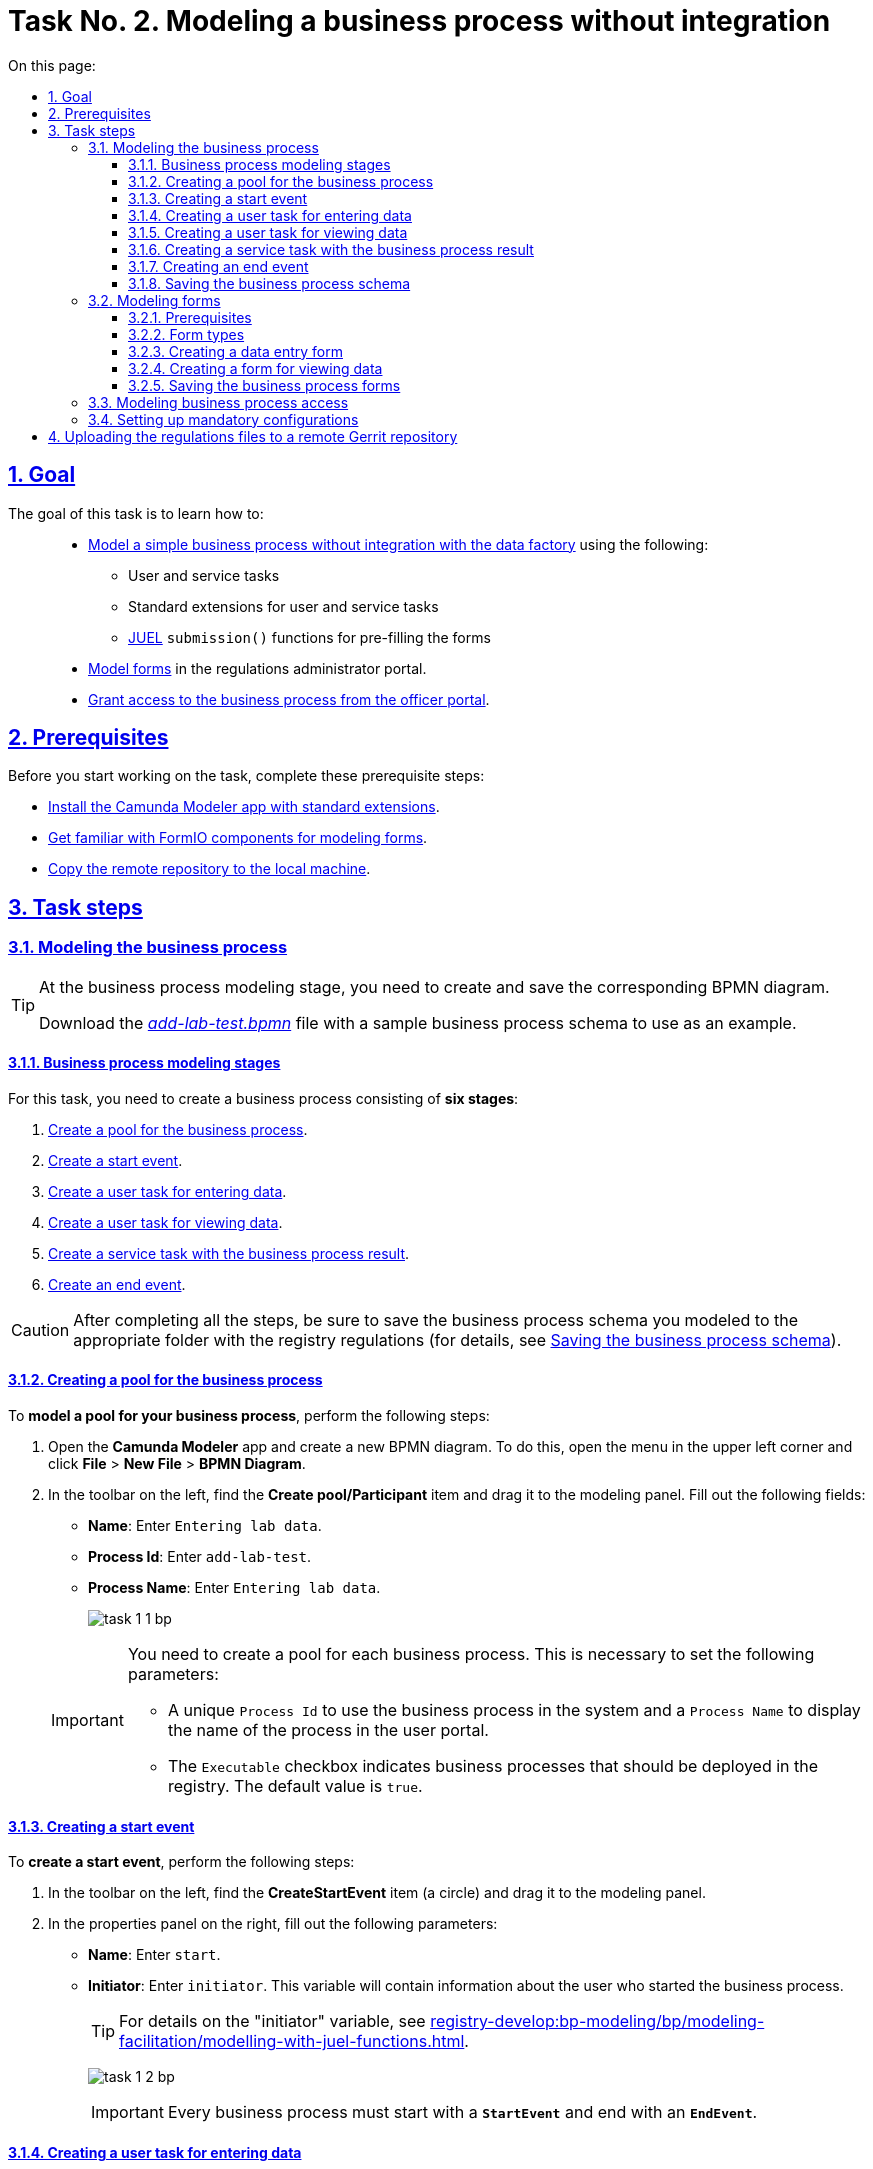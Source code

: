 :toc-title: On this page:
:toc: auto
:toclevels: 5
:experimental:
:sectnums:
:sectnumlevels: 5
:sectanchors:
:sectlinks:
:partnums:

//= Завдання 2. Моделювання бізнес-процесу без інтеграцій
= Task No. 2. Modeling a business process without integration

//== Мета завдання
== Goal

//Виконання цього завдання має на меті: ::
The goal of this task is to learn how to: ::

//* Навчити xref:#bp-modeling[моделювати простий бізнес-процес без інтеграцій із фабрикою даних] за допомогою:
* xref:#bp-modeling[Model a simple business process without integration with the data factory] using the following:
//** користувацьких та сервісних задач;
** User and service tasks
//** типових розширень для користувацьких та сервісних задач;
** Standard extensions for user and service tasks
//** xref:registry-develop:bp-modeling/bp/modeling-facilitation/modelling-with-juel-functions.adoc[JUEL-функції] `submission()` для передзаповнення форм.
** xref:registry-develop:bp-modeling/bp/modeling-facilitation/modelling-with-juel-functions.adoc[JUEL] `submission()` functions for pre-filling the forms
//* Навчити xref:#forms-modeling[моделювати форми] в Кабінеті адміністратора регламентів.
* xref:#forms-modeling[Model forms] in the regulations administrator portal.
//* Навчити xref:#bp-access[надавати доступ до бізнес-процесу з Кабінету посадової особи].
* xref:#bp-access[Grant access to the business process from the officer portal].

== Prerequisites

//Перед проходженням завдання необхідно виконати наступні передумови:
Before you start working on the task, complete these prerequisite steps:

//* xref:bp-modeling/bp/element-templates/bp-element-templates-installation-configuration.adoc#business-process-modeler-extensions-installation[Встановіть додаток Camunda Modeler і типові розширення до нього].
* xref:bp-modeling/bp/element-templates/bp-element-templates-installation-configuration.adoc#business-process-modeler-extensions-installation[Install the Camunda Modeler app with standard extensions].
//* xref:registry-develop:bp-modeling/forms/bp-modeling-forms-general-description.adoc[Ознайомтеся із компонентами FormIO для моделювання форм].
* xref:registry-develop:bp-modeling/forms/bp-modeling-forms-general-description.adoc[Get familiar with FormIO components for modeling forms].
//* xref:registry-develop:registry-admin/regulations-deploy/registry-admin-deploy-regulation.adoc[Виконайте копіювання віддаленого репозиторію на локальну машину].
* xref:registry-develop:registry-admin/regulations-deploy/registry-admin-deploy-regulation.adoc[Copy the remote repository to the local machine].


//== Процес виконання завдання
== Task steps

[#bp-modeling]
//=== Моделювання бізнес-процесу
=== Modeling the business process

[TIP]
====
//На етапі моделювання бізнес-процесу необхідно створити та зберегти відповідну BPMN-діаграму.
At the business process modeling stage, you need to create and save the corresponding BPMN diagram.

//Використовуйте файл _link:{attachmentsdir}/study-project/task-1/bp-schema/add-lab-test.bpmn[add-lab-test.bpmn]_ із готовою схемою бізнес-процесу для прикладу.
Download the _link:{attachmentsdir}/study-project/task-1/bp-schema/add-lab-test.bpmn[add-lab-test.bpmn]_ file with a sample business process schema to use as an example.
====

//==== Етапи моделювання бізнес-процесу
==== Business process modeling stages

//В рамках цього завдання моделювальник має створити бізнес-процес, що складається з *6 етапів*:
For this task, you need to create a business process consisting of *six stages*:

//. xref:#create-pool-bp[Створення пулу для бізнес-процесу].
. xref:#create-pool-bp[Create a pool for the business process].
//. xref:#create-start-event[Створення початкової події].
. xref:#create-start-event[Create a start event].
//. xref:#create-task-add-lab-data[Створення користувацької задачі для внесення даних].
. xref:#create-task-add-lab-data[Create a user task for entering data].
//. xref:#create-task-view-lab-data[Створення користувацької задачі для перегляду даних].
. xref:#create-task-view-lab-data[Create a user task for viewing data].
//. xref:#create-service-task-bp-result[Створення сервісної задачі із результатом бізнес-процесу].
. xref:#create-service-task-bp-result[Create a service task with the business process result].
//. xref:#create-end-event[Створення кінцевої події].
. xref:#create-end-event[Create an end event].

//CAUTION: *Важливо!* Після проходження всіх етапів, не забудьте зберегти змодельовану схему бізнес-процесу до відповідної папки з регламентом реєстру (_див. xref:#save-bp-schema[Збереження змодельованої схеми бізнес-процесу]_)
CAUTION: After completing all the steps, be sure to save the business process schema you modeled to the appropriate folder with the registry regulations (for details, see xref:#save-bp-schema[Saving the business process schema]).

[#create-pool-bp]
//==== Створення пулу для бізнес-процесу
==== Creating a pool for the business process

//Найперше, *змоделюйте пул для бізнес-процесу*. Для цього виконайте наступні кроки:
To *model a pool for your business process*, perform the following steps:

//* Відкрийте додаток *Camunda Modeler* та створіть нову діаграму BPMN. Для цього у лівому верхньому куті натисніть меню *File* -> *New File* -> *BPMN Diagram*.
. Open the *Camunda Modeler* app and create a new BPMN diagram. To do this, open the menu in the upper left corner and click *File* > *New File* > *BPMN Diagram*.
//* На панелі інструментів, зліва, знайдіть елемент *Create pool/Participant*, перетягніть його до панелі моделювання та заповніть наступні поля відповідними значеннями:
. In the toolbar on the left, find the *Create pool/Participant* item and drag it to the modeling panel. Fill out the following fields:
+
//** у полі `Name` введіть `Внесення даних про лабораторію`;
* *Name*: Enter `Entering lab data`.
//** у полі `Process id` введіть `add-lab-test`;
* *Process Id*: Enter `add-lab-test`.
//** у полі `Process name` вкажіть `Внесення даних про лабораторію`.
* *Process Name*: Enter `Entering lab data`.
+
image:registry-develop:study-project/task-1/task-1-1-bp.png[]

+
[IMPORTANT]
====
//Пул необхідно створювати для кожного бізнес-процесу. Це потрібно для того, щоб задати певні параметри:
You need to create a pool for each business process. This is necessary to set the following parameters:

//* Унікальний `Process id` для використання цього бізнес-процесу у системі та `Process name` для відображення назви процесу у Кабінеті користувача;
* A unique `Process Id` to use the business process in the system and a `Process Name` to display the name of the process in the user portal.
//* Прапорець (checkbox) `Executable` вказує, що цей бізнес-процес повинен бути розгорнутий у реєстрі (значення “true” за замовчуванням).
* The `Executable` checkbox indicates business processes that should be deployed in the registry. The default value is `true`.
====

[#create-start-event]
//==== Створення початкової події
==== Creating a start event

//*Створіть початкову подію*. Для цього виконайте наступні кроки:
To *create a start event*, perform the following steps:

//* На панелі інструментів, зліва, знайдіть елемент (коло) *CreateStartEvent* та перетягніть його до панелі моделювання.
. In the toolbar on the left, find the *CreateStartEvent* item (a circle) and drag it to the modeling panel.
//* На панелі налаштувань, справа, заповніть наступні параметри відповідними значеннями:
. In the properties panel on the right, fill out the following parameters:
//** у полі `Name` введіть `початок`;
* *Name*: Enter `start`.
//** у полі `Initiator` введіть `initiator`, змінна, яка буде у собі містити інформацію про поточного користувача, який запустив цей бізнес-процес.
* *Initiator*: Enter `initiator`. This variable will contain information about the user who started the business process.
+
[TIP]
====
//Детальна інформація щодо змінної initiator доступна за xref:registry-develop:bp-modeling/bp/modeling-facilitation/modelling-with-juel-functions.adoc[посиланням].
For details on the "initiator" variable, see  xref:registry-develop:bp-modeling/bp/modeling-facilitation/modelling-with-juel-functions.adoc[].
====
image:registry-develop:study-project/task-1/task-1-2-bp.png[]
+
[IMPORTANT]
====
//Кожен бізнес-процес повинен починатися зі *`StartEvent`* і закінчуватися *`EndEvent`*.
Every business process must start with a *`StartEvent`* and end with an *`EndEvent`*.
====

[#create-task-add-lab-data]
//==== Створення користувацької задачі для внесення даних
==== Creating a user task for entering data

//Далі *створіть користувацьку задачу (User Task), призначену для внесення даних*. Для цього виконайте наступні кроки:
To *create a user task for entering data*, perform the following steps:

//* Оберіть коло з початковою подією, змодельованою на xref:#create-start-event[попередньому етапі], та приєднайте нову користувацьку задачу, натиснувши іконку *Append Task*.
. Select the circle with the start event from the xref:#create-start-event[previous stage] and add a new user task by clicking the *Append Task* icon.
//* Вкажіть тип задачі, натиснувши іконку ключа та обравши з меню пункт *User Task*.
. Set the task type by clicking the wrench icon and selecting *User Task* from the menu.
//* Введіть назву задачі -- `Внесення даних про лабораторію` (поле `Name` на панелі справа).
. In the properties panel on the right, enter the task's name into the *Name* field: `Enter lab data`.
//* На панелі налаштувань, справа, заповніть наступні параметри відповідними значеннями:
. In the properties panel on the right, configure the following parameters:
//** натисніть `Open Catalog`, оберіть шаблон *User Form* (*Користувацька форма*) та натисніть `Apply` для підтвердження;
.. Click *`Open Catalog`*, select the *User Form* template, and click *`Apply`*.
//** заповніть наступні поля:
.. Fill out the following fields:
//*** у полі `Id` зазначте `addLabForm`;
* *Id*: Enter `addLabForm`.
//*** у полі `Name` введіть `Внесення даних про лабораторію`;
* *Name*: Enter `Enter lab data`.
//*** у полі `Form key` введіть `add-lab-bp-add-lab-test`;
* *Form key*: Enter `add-lab-bp-add-lab-test`.
//*** у полі `Assignee` вкажіть `${initiator}`.
* *Assignee*: Enter `${initiator}`.

image:registry-develop:study-project/task-1/task-1-3-bp.png[]

[#create-task-view-lab-data]
//==== Створення користувацької задачі для перегляду даних
==== Creating a user task for viewing data

//Далі *створіть користувацьку задачу (User Task), призначену для перегляду даних*. Для цього виконайте наступні кроки:
To *create a user task for viewing data*, perform the following steps:

//* Оберіть прямокутник із користувацькою задачею *Внесення даних про лабораторію*, змодельованою на xref:#create-task-add-lab-data[попередньому етапі], та приєднайте нову користувацьку задачу, натиснувши іконку *Append Task*.
. Select the rectangle with the user task from the xref:#create-task-add-lab-data[previous stage] and add a new user task by clicking the *Append Task* icon.
//* Введіть назву задачі -- *Перегляд даних про лабораторію* (поле `Name` на панелі справа).
. In the properties panel on the right, enter the task's name into the *Name* field: `View lab data`.
//* Вкажіть тип задачі, натиснувши іконку ключа та обравши з меню пункт *User Task*.
. Set the task type by clicking the wrench icon and selecting *User Task* from the menu.
//* На панелі налаштувань, справа, заповніть наступні параметри відповідними значеннями:
. In the properties panel on the right, configure the following parameters:
+
--
//** натисніть `Open Catalog`, оберіть шаблон *User Form* (*Користувацька форма*) та натисніть `Apply` для підтвердження;
.. Click *`Open Catalog`*, select the *User Form* template, and click *`Apply`*.
//** заповніть наступні поля:
.. Fill out the following fields:
//*** у полі `Name` введіть значення `Перегляд даних про лабораторію`;
* *Name*: Enter `View lab data`.
+
[TIP]
====
//Для задач поле `Name` використовується лише для відображення назви задачі у бізнес-процесі й жодним чином не впливає на бізнес-логіку.
The task's *Name* field is used to display the task's name in the business process and does not affect the business logic in any way.
====
//*** у полі `Form key` введіть `add-lab-bp-view-lab-test`;
* *Form key*: Enter `add-lab-bp-view-lab-test`.
+
[TIP]
====
//У полі `Form key` зазначається унікальний id форми. Він задається при створенні форми через admin-portal (Кабінет адміністратора регламенту). Процес створення форми із зазначенням id описано у xref:#forms-modeling[наступних розділах] цієї інструкції.
The *Form key* field defines the unique ID of the form. It is set when creating a form through the regulations administrator portal. The process of creating a form and assigning an ID is covered xref:#forms-modeling[further in this topic].
====
//*** у полі `Assignee` вкажіть `$\{initiator}`;
* *Assignee*: Enter `${initiator}`.
+
[TIP]
====
//У полі `Assignee` зазначається який користувач буде виконувати цю задачу. Через те, що у системі є можливість передавати виконання бізнес-процесу між користувачами, то необхідно обов'язково вказувати `Assignee`.
The `Assignee` field indicates which user will perform the task. Because the system supports transferring the business process execution between users, it is necessary to indicate the assignee.
//В зазначеному прикладі це `initiator` -- користувач, який ініціював виконання цього бізнес-процесу.
In our example, it's the `initiator` -- the user who initiated the execution of this business process.
====
//*** у полі `Form data pre-population` вкажіть змінну `${submission("addLabForm").formData}`.
* *Form data pre-population*: Enter the `${submission("addLabForm").formData}` variable.
--
+
image:registry-develop:study-project/task-1/task-1-4-bp.png[]
+
[TIP]
====
//За детальною інформацією щодо використання JUEL-функцій у бізнес-процесах (у нашому прикладі `submission()`) зверніться до інструкції:

//* xref:registry-develop:bp-modeling/bp/modeling-facilitation/modelling-with-juel-functions.adoc[Спрощення моделювання бізнес-процесів за допомогою JUEL-функцій].
For details on using the JUEL functions in the business processes (such as `submission()` in our example), see xref:registry-develop:bp-modeling/bp/modeling-facilitation/modelling-with-juel-functions.adoc[].
====

[#create-service-task-bp-result]
//==== Створення сервісної задачі із результатом бізнес-процесу
==== Creating a service task with the business process result

//Далі необхідно *створити сервісну задачу (Service Task) для виводу результату бізнес-процесу*. Для цього виконайте наступні кроки:
To *create a service task to output the result of the business process*, perform the following steps:

//* Оберіть прямокутник із користувацькою задачею *Перегляд даних про лабораторію*, змодельованою на xref:#create-task-view-lab-data[попередньому етапі], та приєднайте нову сервісну задачу, натиснувши іконку *Append Task*.
. Select the rectangle with the `View lab data` user task from the xref:#create-task-view-lab-data[previous stage] and add a new service task by clicking the *Append Task* icon.
//* Вкажіть тип задачі, натиснувши іконку ключа та обравши з меню пункт *Service Task*.
. Set the task type by clicking the wrench icon and selecting *Service Task* from the menu.
//* Введіть назву задачі -- `Встановити результат БП` (поле `Name` на панелі справа).
. In the properties panel on the right, enter the task's name into the *Name* field: `Set BP result`.
//* На панелі налаштувань, справа, заповніть наступні параметри відповідними значеннями:
. In the properties panel on the right, configure the following parameters:
+
--
//** натисніть `Open Catalog`, оберіть шаблон *Define business process status* (*Визначити статус бізнес-процесу*) та натисніть `Apply` для підтвердження;
.. Click *`Open Catalog`*, select the *Define business process status* template and click *`Apply`*.
//** заповніть наступні поля:
.. Fill out the following fields:
//*** у полі `Name` введіть `Встановити результат БП`;
* *Name*: Enter `Set BP result`.
//*** у полі `Status` введіть `Дані про лабораторію відображені`.
* *Status*: Enter `Lab data is displayed`.
--
+
image:registry-develop:study-project/task-1/task-1-5-bp.png[]
+
[NOTE]
====
//За допомогою цієї сервісної задачі встановлюється статус виконання бізнес-процесу, який показується у Кабінеті користувача, на підставі заданого тексту.
This service task sets the business process execution status, displayed in the user portal with the text you specified.

//Це надає змогу користувачам швидше орієнтуватися, що було зроблено при виконанні певного бізнес-процесу.
This helps users better understand what happens during the business process execution.
====

[#create-end-event]
//==== Створення кінцевої події
==== Creating an end event

//Насамкінець *змоделюйте кінцеву подію для завершення бізнес-процесу*. Для цього виконайте наступні кроки:
To *model the end event to finish the business process*, perform the following steps:

//* Оберіть прямокутник із сервісною задачею *Встановити результат БП*, змодельованою на попередньому етапі, та приєднайте кінцеву подію, натиснувши іконку *Append EndEvent*.
. Select the rectangle with the `Set BP result` service task from the xref:#create-service-task-bp-result[previous stage] and add an end event by clicking the *Append EndEvent* icon.
//* На панелі налаштувань, справа, вкажіть назву задачі:
. In the properties panel on the right, enter the name into the *Name* field: `End`.

//** у полі `Name` введіть значення `кінець`.

image:registry-develop:study-project/task-1/task-1-6-bp.png[]

[#save-bp-schema]
//==== Збереження змодельованої схеми бізнес-процесу
==== Saving the business process schema

//Після завершення процесу моделювання збережіть отриману схему бізнес-процесу із назвою _add-lab-test.bpmn_ до регламентної папки *_bpmn_* проєкту в Gerrit-репозиторії. Для цього у лівому верхньому куті відкрийте меню *File* -> *Save File As..*, введіть відповідну назву та шлях.
After you finish modeling your business process, save the diagram to the _add-lab-test.bpmn_ file in the project's _bpmn_ regulations folder in the Gerrit repository. To do this, select *File* > *Save File As* from the menu in the upper-left corner, and specify the appropriate name and path for your diagram.

[#forms-modeling]
//=== Моделювання форм
=== Modeling forms

[TIP]
====
//На етапі моделювання форм необхідно створити та прив'язати JSON-форми до попередньо змодельованих задач в рамках бізнес-процесу.
During the forms modeling stage, you need to create and connect JSON forms to the business process tasks you modeled previously.

//Форми прив'язуються до бізнес-процесів за службовою назвою.
The forms are connected to business processes using the service name.

//Використовуйте файли _link:{attachmentsdir}/study-project/task-1/bp-forms/add-lab-bp-add-lab-test.json[add-lab-bp-add-lab-test.json]_ та _link:{attachmentsdir}/study-project/task-1/bp-forms/add-lab-bp-view-lab-test.json[add-lab-bp-view-lab-test.json]_ зі змодельованими формами для прикладу.
Use the _link:{attachmentsdir}/study-project/task-1/bp-forms/add-lab-bp-add-lab-test.json[add-lab-bp-add-lab-test.json]_ and _link:{attachmentsdir}/study-project/task-1/bp-forms/add-lab-bp-view-lab-test.json[add-lab-bp-view-lab-test.json]_ sample files with form examples.
====

==== Prerequisites

//**Моделювання форм**, що використовуються при побудові бізнес-процесів, відбувається у вебзастосунку **Кабінет адміністратора регламентів**.
The UI forms used in business processes are modeled in the *regulations administrator portal* web app.

[TIP]
====
//Посилання до *Кабінету адміністратора регламентів* можливо отримати, наприклад, в Openshift-консолі. Для цього перейдіть до розділу `Networking` → `Routes`, оберіть відповідний проєкт, в рядку пошуку вкажіть назву сервісу `admin-portal`, після чого посилання буде доступне у колонці `Location`.
You can get a link to the regulations administrator portal in the *OpenShift* web console. To do this, go to *Networking* > *Routes*, select the appropriate project, search for `admin-portal`, and copy the link from the *Location* column.

image:registry-develop:study-project/task-1/task-1-15-forms.png[]
====

[NOTE]
====
//Детальна інформація щодо моделювання форм доступна за посиланням:

//* xref:registry-develop:bp-modeling/forms/registry-admin-modelling-forms.adoc[]
For details on modeling UI forms, see xref:registry-develop:bp-modeling/forms/registry-admin-modelling-forms.adoc[].
====

[#form-types]
//==== Типи форм для бізнес-процесу
==== Form types

//В рамках цього завдання моделювальник має створити форми *2 типів* для налаштування правильної взаємодії із бізнес-процесом:
For this task, you need to create *two types* of forms to configure interactions with the business process:

//* xref:form-insert-data[форма для внесення даних];
* xref:form-insert-data[data entry form]
//* xref:form-view-data[форма для перегляду даних].
* xref:form-view-data[data view form]

[#form-insert-data]
//==== Створення форми для внесення даних
==== Creating a data entry form

[WARNING]
====
//Рекомендуємо виконувати усі налаштування, використовуючи браузер link:https://www.google.com/intl/uk_ua/chrome/[Google Chrome] для стабільної роботи усіх сервісів.
We recommend using the link:https://www.google.com/intl/en_us/chrome/[Google Chrome] browser for this task.
====

//Найперше, необхідно *створити форму для внесення даних* користувачем. Для цього виконайте наступні кроки:
First, you need to *create the form where users can enter data*. Perform the following steps:

//. Увійдіть до застосунку *Кабінет адміністратора регламентів*.
. Sign in to the *regulations administrator portal*.
+
image::registry-develop:bp-modeling/forms/admin-portal-form-modeling-step-1.png[]

//. За замовчуванням після авторизації відбувається перехід до майстер-версії регламенту, де відображаються форми, які вже розгорнуть у регламенті, наразі він буде пустим.
. By default, the portal opens the master version of the regulations, displaying the forms that were already deployed. At this point, it will be empty.
//В майстер-версії наявні форми доступні лише для перегляду без можливості їх редагування.
+
In the master version, forms are available in read-only mode and cannot be edited.
//Щоб мати можливість створювати та редагувати форми необхідно створити новий запит (версію кандидат на зміни).
+
To add and edit forms, you need to create a version candidate by selecting the *`Create new request`* item from the menu in the upper left corner.
+
image:registry-develop:study-project/task-1/task-1-16-forms.png[]
//. У полі `Назва версії` вкажіть, наприклад, _"завдання-1"_, а в полі `Опис зміни` _“Створення форм для Завдання 1”_. Після зазначення назви та опису натисніть `Створити`.
. In the *Create new request* window, fill out the following fields:
* *Version name*: Enter `task-1`.
* *Version description*: Enter `Creating forms for task 1`.
+
Click the *`Create`* button.
+
image:registry-develop:study-project/task-1/task-1-17-forms.png[]
+
//Після створення буде автоматично виконано перехід до версії-кандидата у редакторі, де вже можливо буде створювати та редагувати форми.
After you create a request, the portal automatically redirects you to the version candidate, where you can add and edit forms.
//. Перейдіть до розділу `UI-форм`. Щоб створити нову форму для бізнес-процесу, натисніть кнопку `Створити нову форму`.
. Go to the *UI forms* section. To create a new form for the business process, click the *`Create new form`* button.
+
image:registry-develop:study-project/task-1/task-1-18-forms.png[]
+
//. У вікні, що відкрилося, заповніть поля:
. In the dialog window, fill out the following fields:
+
--
//* Вкажіть назву відповідної користувацької задачі -- xref:#create-task-add-lab-data[`Внесення даних про лабораторію`] в полі `Бізнес-назва форми`.
* *Form's business name*: Enter the name of the xref:#create-task-add-lab-data[appropriate user task] -- `Enter lab data`.
//* Заповніть поле `Службова назва форми` значенням `add-lab-bp-add-lab-test`.
* *Form's service name*: Enter `add-lab-bp-add-lab-test`.
--
+
image:registry-develop:study-project/task-1/task-1-19-forms.png[]
+
//. Перейдіть на вкладку `Конструктор`.
. Go to the *Build* tab.
+
[NOTE]
====
//Рекомендовано використовувати компоненти із розділу “Оновлені”.
We recommend using the components from the *Updated* section.
====
+
//З панелі зліва перетягніть компонент *Text Field* до панелі моделювання та виконайте наступні налаштування:
From the panel on the left, drag the *Text Field* component onto the modeling canvas and configure the following parameters:
+
image:registry-develop:study-project/task-1/task-1-20-forms.png[]
+
//** на вкладці *Display* заповніть поле `Label` значенням `Назва лабораторії`:
* In the *Display* tab > *Label* field, enter `Laboratory name`:
+
image:registry-develop:study-project/task-1/task-1-7-forms.png[]
+
//** на вкладці *API* заповніть поле `Property name` значенням `name`;
* In the *API* tab > *Property name* field, enter `name`.
//** натисніть кнопку `Save` для збереження змін:
* Click *`Save`* to save your changes.
+
image:registry-develop:study-project/task-1/task-1-8-forms.png[]
+
//. З панелі зліва перетягніть компонент *Text Field* до панелі моделювання та виконайте наступні налаштування:
. From the panel on the left, drag the *Text Field* component onto the modeling canvas and configure the following parameters:
+
//** на вкладці *Display* заповніть поле `Label` значенням `Код ЄДРПОУ або РНОКПП`:
* In the *Display* tab > *Label* field, enter `EDRPOU or RNOKPP code`:
image:registry-develop:study-project/task-1/task-1-9-forms.png[]
+
//** на вкладці *API* заповніть поле `Property name` значенням `edrpou`;
* In the *API* tab > *Property name* field, enter `edrpou`.
* Click *`Save`* to save your changes.
+
image:registry-develop:study-project/task-1/task-1-10-forms.png[]
+
//. Збережіть форму, натиснувши кнопку `Створити форму` у правому верхньому куті:
. Save your form by clicking the *`Create form`* button in the upper right corner:
+
image:registry-develop:study-project/task-1/task-1-11-forms.png[]

[#form-view-data]
//==== Створення форми для перегляду даних
==== Creating a form for viewing data

//Після завершення попереднього кроку та створення форми для внесення даних, *створіть* ще одну *форму для перегляду даних*.
After you create a data entry form, *create another form to view data*.

//Для цього або *скопіюйте* xref:#form-insert-data[попередньо змодельовану форму], натиснувши **іконку копіювання** -- це дозволить створити форму із готового шаблону, -- або *створіть нову форму*, натиснувши кнопку `Створити нову форму` у правому верхньому куті.
You can copy the xref:#form-insert-data[form you modeled previously] by clicking the copy icon or create a new form by clicking the *`Create new form`* button in the upper right corner.

image:registry-develop:study-project/task-1/task-1-12-forms.png[]

//*Налаштуйте параметри форми*:
*Configure the form's parameters*:

//* введіть назву користувацької задачі xref:#create-task-view-lab-data[`Перегляд даних про лабораторію`] в полі `Бізнес-назва форми`;
* *Form's business name*: Enter the name of the xref:#create-task-view-lab-data[appropriate user task] -- `View lab data`.
//* заповніть поле `Службова назва форми` значенням `add-lab-bp-view-lab-test`;
* *Form's service name*: Enter `add-lab-bp-view-lab-test`.
//* В обох компонентах -- *Назва лабораторії* та *Код ЄДРПОУ або РНОКПП*:
* For both *Laboratory name* and *EDRPOU or RNOKPP code* components, configure the following:
//** на вкладці *Display* встановіть прапорець для параметра *Disabled*;
** In the *Display* tab, select the *Disabled* checkbox.
//** Натисніть кнопку `Save` для збереження змін.
** Click *`Save`* to save your changes.
+
image:registry-develop:study-project/task-1/task-1-13-forms.png[]

//==== Збереження змодельованих форм бізнес-процесу
==== Saving the business process forms

//* Збережіть форму, натиснувши кнопку `Створити форму` у правому верхньому куті.
. Save your form by clicking the *`Create form`* button in the upper right corner.
//* Завантажте форми, натиснувши *іконку завантаження*, та помістіть їх до регламентної папки *_forms_* проєкту в локальному Gerrit-репозиторії.
. Download your forms by clicking the download icon.
+
image:registry-develop:study-project/task-1/task-1-14-forms.png[]
+
. Copy them to the _forms_ regulations folder of your project in the local Gerrit repository.

[#bp-access]
//=== Моделювання доступу до бізнес-процесу
=== Modeling business process access

[TIP]
====
//На цьому етапі необхідно надати доступ до бізнес-процесу із Кабінету посадової особи.
At this stage, you need to grant access to the business process from the officer portal.

//Параметри доступу налаштовуються у конфігураційному файлі, що має назву _link:{attachmentsdir}/study-project/task-1/bp-access/officer.yml[officer.yml]_.
Access parameters are configured via the _link:{attachmentsdir}/study-project/task-1/bp-access/officer.yml[officer.yml]_ file.
====

//Створіть файл _officer.yml_ та зазначте в ньому наступні параметри:
Create the _officer.yml_ file and specify the following parameters:

[source,yaml]
----
authorization:
  realm: 'officer'
  process_definitions:
    - process_definition_id: 'add-lab-test'
      process_name: 'Creating a laboratory'
      process_description: 'Laboratory creation regulations'
      roles:
        - officer
----

//Збережіть файл _officer.yml_ до регламентної папки *_bp-auth_* проєкту в локальному Gerrit-репозиторії.
Save the _officer.yml_ file to the _bp-auth_ regulations folder of your project in the local Gerrit repository.

[IMPORTANT]
====
//У разі, якщо не вказувати таку конфігурацію, то бізнес-процес буде розгорнуто у регламенті, але він не буде відображатися у Кабінеті користувача.
If you don't specify this configuration, your business process will be deployed in the regulations but will not appear in the user portal.

//* У файлі `_bp-auth/officer.yml_` зазначаються бізнес-процеси, які будуть доступні в officer-порталі (Кабінеті посадової особи).
* The _bp-auth/officer.yml_ file contains the business processes available in the officer portal.
//* У файлі `_bp-auth/citizen.yml_` зазначаються бізнес-процеси, які будуть доступні в citizen порталі (Кабінеті отримувача послуг).
* The _bp-auth/citizen.yml_ file contains the business processes available in the citizen portal.

//Ролі `(roles:)` – це перелік ролей, для яких буде показано бізнес-процес в Кабінеті користувача. Ролі можливо надати користувачу через сервіс *Keycloak* у відповідному реалмі. Детальна інформація щодо ролей та розмежування прав доступу доступна за посиланням:

//* xref:registry-develop:bp-modeling/bp/access/roles-rbac-bp-modelling.adoc[]
The `roles` parameter is a list of roles for which the business process will be visible in the user portal. Roles can be assigned to the user through the *Keycloak* service in the corresponding realm. For details on roles and access control, see xref:registry-develop:bp-modeling/bp/access/roles-rbac-bp-modelling.adoc[].
====

//=== Налаштування обов'язкових конфігурацій
=== Setting up mandatory configurations

//Файл `_camunda-global-system-vars.yml_` не повинен бути порожнім. Додайте туди одне нове значення:
The _camunda-global-system-vars.yml_ file cannot be empty. Add the following line to it:

----
supportEmail: help@support.com
----

//TODO: Skipping this paragraph because it links to an out-of-scope topic.
//Додайте конфігурації для залежних сервісів ШБО "Трембіта" до файлу `_bp-trembita/configuration.yml_`. Скористайтесь прикладом значень за замовчуванням конфігурацій із файлу: _configuration.yml_. Більш детально у інструкції за посиланням:

//* xref:registry-develop:registry-admin/external-integration/api-call/trembita/external-services-connection-config.adoc[]

//== Завантаження файлів регламенту до віддаленого репозиторію Gerrit
== Uploading the regulations files to a remote Gerrit repository

//Для успішного розгортання бізнес-процесу, форм, а також застосування правильних налаштувань доступу до бізнес-процесу у цільовому середовищі, адміністратор регламенту має завантажити збережені локально файли регламенту реєстру до віддаленого сховища коду Gerrit.
To successfully deploy the business process with forms and apply the correct access settings in the target environment, the regulations administrator must upload the locally stored registry regulations files to the remote Gerrit code repository.

//Для цього виконайте кроки з інструкції xref:registry-develop:registry-admin/regulations-deploy/registry-admin-deploy-regulation.adoc[].
To do this, perform the steps described in the following topic: xref:registry-develop:registry-admin/regulations-deploy/registry-admin-deploy-regulation.adoc[].